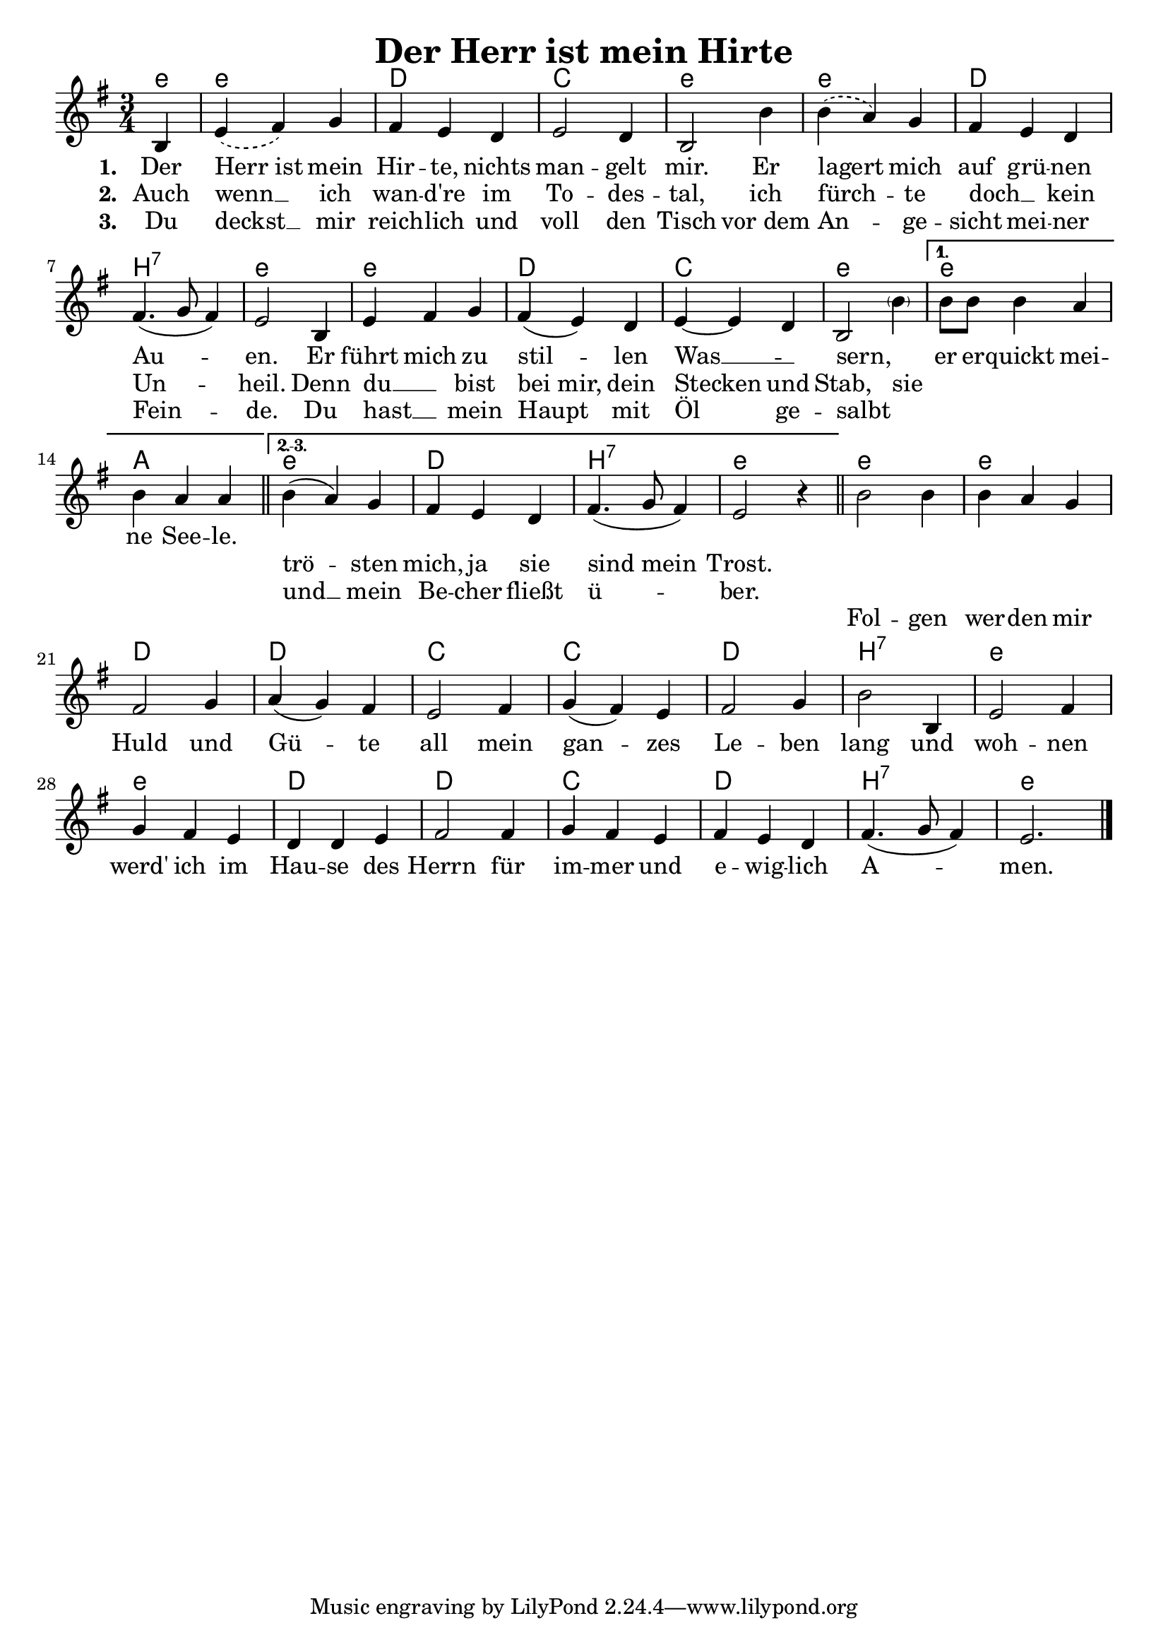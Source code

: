 
\version "2.16.2"
% automatically converted by musicxml2ly from derHerrIstMeinHirte.xml

\header {
    title = "Der Herr ist mein Hirte"
    }

\paper {
  #(set-paper-size "a4")
  margin=3.5\in
}

\layout {
  indent = #0
}


Ref = \lyricmode {
  Fol -- gen wer -- den mir Huld und Gü -- te all mein gan -- zes Le -- ben lang
  und woh -- nen werd' ich im Hau -- se des Herrn für im -- mer und e -- wig -- lich
  A -- men.
}

%\VOne = \lyricsmode {
%  Der Herr ist mein Hir -- te, nichts man -- gelt mir. Er la -- gert mich auf grü -- nen
%  Au -- en. Er führt mich zu stil -- len Was -- sern, er er -- quickt mei -- ne See -- le.
%}

VOne = \lyricmode {
  Der Herr_ist mein Hir -- te, nichts man -- gelt mir. Er lagert mich auf grü -- nen
  Au -- en. Er führt mich zu stil -- len Was __ _ -- sern, _ er er -- quickt mei -- ne See -- le.
  \repeat unfold 2 { \skip 1}
}

VTwo = \lyricmode {
  Auch wenn __ ich wan -- d're im To -- des -- tal, ich fürch -- te doch __ _ kein Un -- heil.
  Denn du __ _ bist bei_mir, dein Stecken und Stab, sie  _ _ _ _ _ _ _
  trö -- sten mich, ja sie sind_mein Trost.
}

VThree = \lyricmode {
  Du deckst __ mir reich -- lich und voll den Tisch vor_dem An -- ge -- sicht mei -- ner Fein -- de.
  Du hast __ _ mein Haupt mit Öl ge -- salbt _  _ _ _ _ _ _ _
  und __ mein Be -- cher fließt ü -- ber.
}

Sopran = 
  \new Voice = "sopran"
   \relative {
    \clef "treble" 
    \key g \major 
    \time 3/4
    \partial 4 b4
%    \repeat volta 3 {
    | % 1
    \slurDashed
    e4 ( fis4) g4 | % 2
    \slurSolid
    fis4 e4 d4 | % 3
    e2 d4 | % 4
    b2 b'4 | % 5
    \slurDashed
    b4( a4) g4 | % 6
    \slurSolid
    fis4 e4 d4 | % 7
    fis4.( g8 fis4)  | % 8
    e2 b4 | % 9
    e4 fis4 g4 | % 10
    fis4( e4) d4 | % 11
    e4~e d4 | % 12
    b2 \parenthesize b'4 | %13 

%  }
%    \alternative { {
    \set Score.repeatCommands = #'((volta "1."))
    b8 b8 b4 a | % 14
    b4 a4 a4 | % 15 
%  } {
    \bar "||"
    \set Score.repeatCommands = #'((volta "2.-3."))
    b4( a4) g4 | % 16
    fis4 e4 d4 | % 17
    fis4.( g8 fis4)  | % 18
    e2 r4 |
    \bar "||"
    \set Score.repeatCommands = #'((volta #f))
%  } }
  }

Refrain = 
  \new Voice = "refrain"
   \relative {

    b'2 b4 | % 19
    b4 a4 g4 | % 20
    fis2 g4 | % 21
    a4( g4) fis4 | % 22
    e2 fis4 | % 23
    g4( fis4) e4 | % 22
    fis2 g4 | % 23
    b2 b,4 | % 24
    e2 fis4 | % 25
    g4 fis4 e4 | % 27
    d4 d4 e4 | % 28
    fis2 fis4 | % 29
    g4 fis4 e4 | % 30
    fis4 e4 d4 | % 31
    fis4.( g8 fis4) | % 
    e2. \bar "|."
    }


% The score definition
\score {
  <<   
    \chords {
       \set chordNameLowercaseMinor = ##t
       \germanChords
       e4:m e2.:m d c e:m
       e:m d b:7 e:m e:m d c e:m
       e:m a
%       c d c d c e:m b:7 e
       e:m d b:7 e:m
       e:m e:m d d c c d b:7
       e:m e:m d d c d b:7 e:m
     }
    \new Staff {
      \Sopran
      \Refrain
    }
    \new Lyrics \lyricsto "sopran" {
      <<
	\new Lyrics {
	  \set stanza = #"1. "
	  \set associatedVoice = "sopran"
	  \VOne
	}
	\new Lyrics {
	  \set stanza = #"2. "
	  \set associatedVoice = "sopran"
	  \VTwo
	}
	\new Lyrics {
	  \set stanza = #"3. "
	  \set associatedVoice = "sopran"
	  \VThree
	}
      >>
    }
    \new Lyrics {
      \lyricsto "refrain"
      \Ref
    }
  >>
  \layout {}
				% To create MIDI output, uncomment the following line:
}

% The score definition for midi
\score {
  \unfoldRepeats {
    <<
      \new Staff <<
	\Sopran 
      >>    
    >>
  }
  \midi { \tempo 4 = 120 }

}

